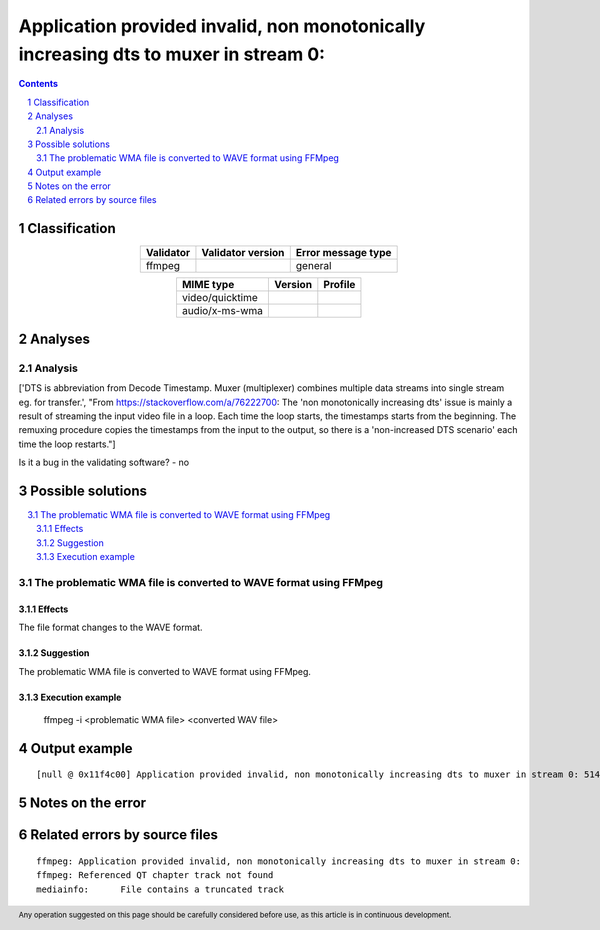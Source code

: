 =====================================================================================
Application provided invalid, non monotonically increasing dts to muxer in stream 0: 
=====================================================================================

.. footer:: Any operation suggested on this page should be carefully considered before use, as this article is in continuous development.

.. contents::
   :depth: 2

.. section-numbering::

--------------
Classification
--------------

.. list-table::
   :align: center

   * - **Validator**
     - **Validator version**
     - **Error message type**
   * - ffmpeg
     - 
     - general



.. list-table::
   :align: center

   * - **MIME type**
     - **Version**
     - **Profile**
   * - video/quicktime
     - 
     - 

   * - audio/x-ms-wma
     - 
     - 

--------
Analyses
--------

Analysis
========

['DTS is abbreviation from Decode Timestamp. Muxer (multiplexer) combines multiple data streams into single stream eg. for transfer.', "From https://stackoverflow.com/a/76222700: The 'non monotonically increasing dts' issue is mainly a result of streaming the input video file in a loop. Each time the loop starts, the timestamps starts from the beginning. The remuxing procedure copies the timestamps from the input to the output, so there is a 'non-increased DTS scenario' each time the loop restarts."]

Is it a bug in the validating software? - no


------------------
Possible solutions
------------------
.. contents::
   :local:

The problematic WMA file is converted to WAVE format using FFMpeg
=================================================================

Effects
~~~~~~~

The file format changes to the WAVE format.

Suggestion
~~~~~~~~~~

The problematic WMA file is converted to WAVE format using FFMpeg.

Execution example
~~~~~~~~~~~~~~~~~

	ffmpeg -i <problematic WMA file> <converted WAV file>


--------------
Output example
--------------
::


	[null @ 0x11f4c00] Application provided invalid, non monotonically increasing dts to muxer in stream 0: 5142 >= 5142\n[null @ 0x11f4c00] Application provided invalid, non monotonically increasing dts to muxer in stream 0: 6053 >= 6053\n

------------------
Notes on the error
------------------




------------------------------
Related errors by source files
------------------------------

::

	ffmpeg:	Application provided invalid, non monotonically increasing dts to muxer in stream 0: 
	ffmpeg:	Referenced QT chapter track not found
	mediainfo:	File contains a truncated track
